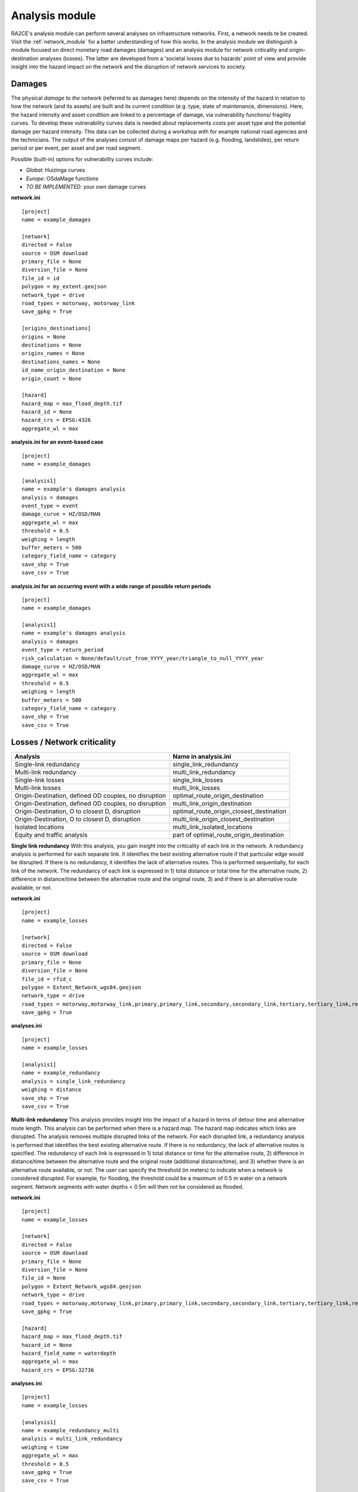 .. _analysis_module:

Analysis module
================
RA2CE's analysis module can perform several analyses on infrastructure networks. First, a network needs te be created. Visit the :ref:`network_module` for a better understanding of how this works. In the analysis module we distinguish a module focused on direct monetary road damages (damages) and an analysis module for network criticality and origin-destination analyses (losses). The latter are developed from a 'societal losses due to hazards' point of view and provide insight into the hazard impact on the network and the disruption of network services to society.

Damages
-------------------------------------
The physical *damage to the network* (referred to as damages here) depends on the intensity of the hazard in relation to how the network (and its assets) are built and its current condition (e.g. type, state of maintenance, dimensions). Here, the hazard intensity and asset condition are linked to a percentage of damage, via vulnerability functions/ fragility curves. To develop these vulnerability curves data is needed about replacements costs per asset type and the potential damage per hazard intensity. This data can be collected during a workshop with for example national road agencies and the technicians. The output of the analyses consist of damage maps per hazard (e.g. flooding, landslides), per return period or per event, per asset and per road segment.

Possible (built-in) options for vulnerability curves include:

- *Global*: Huizinga curves
- *Europe*: OSdaMage functions
- *TO BE IMPLEMENTED*: your own damage curves

**network.ini**
::

    [project]
    name = example_damages

    [network]
    directed = False
    source = OSM download
    primary_file = None
    diversion_file = None
    file_id = id
    polygon = my_extent.geojson
    network_type = drive
    road_types = motorway, motorway_link
    save_gpkg = True

    [origins_destinations]
    origins = None
    destinations = None
    origins_names = None
    destinations_names = None
    id_name_origin_destination = None
    origin_count = None

    [hazard]
    hazard_map = max_flood_depth.tif
    hazard_id = None
    hazard_crs = EPSG:4326
    aggregate_wl = max

**analysis.ini for an event-based case**
::

    [project]
    name = example_damages
    
    [analysis1]
    name = example's damages analysis
    analysis = damages
    event_type = event
    damage_curve = HZ/OSD/MAN
    aggregate_wl = max
    threshold = 0.5
    weighing = length
    buffer_meters = 500
    category_field_name = category
    save_shp = True
    save_csv = True

**analysis.ini for an occurring event with a wide range of possible return periods**
::

    [project]
    name = example_damages

    [analysis1]
    name = example's damages analysis
    analysis = damages
    event_type = return_period
    risk_calculation = None/default/cut_from_YYYY_year/triangle_to_null_YYYY_year
    damage_curve = HZ/OSD/MAN
    aggregate_wl = max
    threshold = 0.5
    weighing = length
    buffer_meters = 500
    category_field_name = category
    save_shp = True
    save_csv = True

Losses / Network criticality
-------------------------------------

======================================================   =====================
Analysis                                                   Name in analysis.ini
======================================================   =====================
Single-link redundancy                                   single_link_redundancy
Multi-link redundancy                                    multi_link_redundancy
Single-link losses                                       single_link_losses
Multi-link losses                                        multi_link_losses
Origin-Destination, defined OD couples, no disruption    optimal_route_origin_destination
Origin-Destination, defined OD couples, no disruption    multi_link_origin_destination
Origin-Destination, O to closest D, disruption           optimal_route_origin_closest_destination
Origin-Destination, O to closest D, disruption           multi_link_origin_closest_destination
Isolated locations                                       multi_link_isolated_locations
Equity and traffic analysis                              part of optimal_route_origin_destination    
======================================================   =====================

**Single link redundancy**
With this analysis, you gain insight into the criticality of each link in the network. A redundancy analysis is performed for each separate link. It identifies the best existing alternative route if that particular edge would be disrupted. If there is no redundancy, it identifies the lack of alternative routes. This is performed sequentially, for each link of the network. The redundancy of each link is expressed in 1) total distance or total time for the alternative route, 2) difference in distance/time between the alternative route and the original route, 3) and if there is an alternative route available, or not.

**network.ini**
::

    [project]
    name = example_losses

    [network]
    directed = False
    source = OSM download
    primary_file = None
    diversion_file = None
    file_id = rfid_c
    polygon = Extent_Network_wgs84.geojson
    network_type = drive
    road_types = motorway,motorway_link,primary,primary_link,secondary,secondary_link,tertiary,tertiary_link,residential
    save_gpkg = True

**analyses.ini**
::

  [project]
  name = example_losses

  [analysis1]
  name = example_redundancy
  analysis = single_link_redundancy
  weighing = distance
  save_shp = True
  save_csv = True



**Multi-link redundancy**
This analysis provides insight into the impact of a hazard in terms of detour time and alternative route length. This analysis can be performed when there is a hazard map. The hazard map indicates which links are disrupted. The analysis removes multiple disrupted links of the network. For each disrupted link, a redundancy analysis is performed that identifies the best existing alternative route. If there is no redundancy, the lack of alternative routes is specified. The redundancy of each link is expressed in 1) total distance or time for the alternative route, 2) difference in distance/time between the alternative route and the original route (additional distance/time), and 3) whether there is an alternative route available, or not. The user can specify the threshold (in meters) to indicate when a network is considered disrupted. For example, for flooding, the threshold could be a maximum of 0.5 m water on a network segment. Network segments with water depths < 0.5m will then not be considered as flooded.  

**network.ini**
::

    [project]
    name = example_losses

    [network]
    directed = False
    source = OSM download
    primary_file = None
    diversion_file = None
    file_id = None
    polygon = Extent_Network_wgs84.geojson
    network_type = drive
    road_types = motorway,motorway_link,primary,primary_link,secondary,secondary_link,tertiary,tertiary_link,residential
    save_gpkg = True

    [hazard]
    hazard_map = max_flood_depth.tif
    hazard_id = None
    hazard_field_name = waterdepth
    aggregate_wl = max
    hazard_crs = EPSG:32736

**analyses.ini**
::

    [project]
    name = example_losses

    [analysis1]
    name = example_redundancy_multi
    analysis = multi_link_redundancy
    weighing = time
    aggregate_wl = max
    threshold = 0.5
    save_gpkg = True
    save_csv = True

**Single-link losses**
With this analysis, you gain insight into the economic losses due to a hazard. This analysis uses single-link redundancy as its underlying criticality method. Similar to the redundancy analysis, this analysis is performed for each separate link. The output will include Vehicle Loss Hours (VLH) of the disrupted links in a currency (e.g., €) for a given part of the day (e.g., morning rush hour) for each trip purpose (e.g., freight, business, etc.). The output type is gpkg, with generated columns in the result file such as vlh_<trip purpose>_<EVi>_<method> or vlh_<trip purpose>_<RPj>_<method> and vlh_total_<EVi>_<method> or vlh_total_<RPj>_<method> (if event-based or return-period based analyses respectively. EV stands for event and RP stands for return period). The vlh_total column sums all vlh_<trip purpose> columns. An example is vlh_business_EV1_ma, where EVi refers to each flood map (introduced as events without return periods) introduced in the network.ini, and method refers to min, mean, max water level aggregation method. The input required includes hazard maps, traffic intensity (AADT, annual average daily traffic), a shapefile of the network under study with the file_id column matching the link_id column of the traffic intensity file (both columns should have the same values to trace links with similar ID numbers in both files), values of time or distance for each trip purpose, and a resilience curve, which is a CSV file representing the function loss and the duration of the corresponding function loss. The default traffic period is 'day'. For shorter hazard periods or based on specific user considerations, the user can set the traffic period (see Partofday Enums) and specify the number of hours per traffic period with hours_per_traffic_period = X (hrs). In this case, traffic intensities are measured as vehicles per traffic period. Here are the analysis steps:



**network.ini**
::

    [project]
    name = example_losses

    [network]
    directed = False
    source = shapefile
    primary_file = network.shp
    diversion_file = None
    file_id = ID
    link_type_column = highway
    polygon = None
    network_type = None
    road_types = None
    save_gpkg = True

    [hazard]
    hazard_map = max_flood_depth.tif
    hazard_id = None
    hazard_field_name = None
    aggregate_wl = max
    hazard_crs = EPSG:32736

**analyses.ini**
::

    [project]
    name = example_losses

    [analysis1]
    name = example_redundancy
    analysis = single_link_losses
    weighing = time  # time or length
    threshold = 0
    production_loss_per_capita_per_hour = 12
    trip_purposes = business,commute,freight,other
    traffic_intensities_file = <full file path or name>
    resilience_curves_file = <full file path or name>
    values_of_time_file = <full file path or name>
    save_csv = True
    save_gpkg = True


**Origin-Destination, defined OD couples**
RA2CE allows for origin-destination analyses. This analysis finds the shortest (distance-weighed) or quickest (time-weighed) route between all Origins and all Destinations inputted by the user, with and without disruption. The origins and destinations need to be defined by the user. This requires a certain data structure. See the origins-destinations examples notebooks to learn how to do this.  

**network.ini for the case without hazard**
::

    [project]
    name = example_losses

    [network]
    directed = False
    source = OSM download
    primary_file = None
    diversion_file = None
    file_id = rfid_c
    polygon = Extent_Network_wgs84.geojson
    network_type = drive
    road_types = motorway,motorway_link,primary,primary_link,secondary,secondary_link,tertiary,tertiary_link,residential
    save_gpkg = True

    [origins_destinations]
    origins = origins_worldpop_wgs84.shp
    destinations = destinations_all_good_wgs84.shp
    origins_names = A
    destinations_names = B
    id_name_origin_destination = OBJECTID
    origin_count = POPULATION
    origin_out_fraction = 1
    category = category

**analyses.ini for the case without hazard**
::

    [project]
    name = example_losses

    [analysis1]
    name = example_od
    analysis = optimal_route_origin_destination
    weighing = distance
    save_gpkg = True
    save_csv = True

**network.ini for the case with hazard**
::

    [project]
    name = example_losses

    [network]
    directed = False
    source = OSM download
    primary_file = None
    diversion_file = None
    file_id = rfid_c
    polygon = Extent_Network_wgs84.geojson
    network_type = drive
    road_types = motorway,motorway_link,primary,primary_link,secondary,secondary_link,tertiary,tertiary_link,residential
    save_shp = True

    [origins_destinations]
    origins = origins_worldpop_wgs84.shp
    destinations = destinations_all_good_wgs84.shp
    origins_names = A
    destinations_names = B
    id_name_origin_destination = OBJECTID
    origin_count = POPULATION
    origin_out_fraction = 1
    category = category

**analyses.ini for the case with hazard**
::

    [project]
    name = example_losses

    [analysis1]
    name = example_od
    analysis = multi_link_origin_destination
    weighing = distance
    save_gpkg = True
    save_csv = True

**Origin-Destination, defined origins to closest destinations**
This analysis finds the shortest (distance-weighed) or quickest (time-weighed) route from all Origins to the closest Destinations inputted by the user, with and without disruption. It is possible to create different destination categories (e.g. hospitals, schools and shelters). In that case, RA2CE finds the routes from all origins to the closest destination per destination category (i.e. from each origin to the closest hospital, the closest school and the closest shelter). 

**network.ini for the case without hazard**
::

    [project]
    name = example_losses

    [network]
    directed = False
    source = OSM download
    primary_file = None
    diversion_file = None
    file_id = rfid_c
    polygon = Extent_Network_wgs84.geojson
    network_type = drive
    road_types = motorway,motorway_link,primary,primary_link,secondary,secondary_link,tertiary,tertiary_link,residential
    save_gpkg = True

    [origins_destinations]
    origins = origins_worldpop_wgs84.shp
    destinations = destinations_all_good_wgs84.shp
    origins_names = A
    destinations_names = B
    id_name_origin_destination = OBJECTID 
    origin_count = POPULATION
    origin_out_fraction = 1
    category = category

**analyses.ini for the case without hazard**
::

    [project]
    name = example_losses

    [analysis1]
    name = example_od
    analysis = optimal_route_origin_closest_destination
    weighing = distance
    save_gpkg= True
    save_csv = True

**network.ini for the case with hazard**
::

    [project]
    name = example_losses

    [network]
    directed = False
    source = OSM download
    primary_file = None
    diversion_file = None
    file_id = rfid_c
    polygon = Extent_Network_wgs84.geojson
    network_type = drive
    road_types = motorway,motorway_link,primary,primary_link,secondary,secondary_link,tertiary,tertiary_link,residential
    save_gpkg = True

    [origins_destinations]
    origins = origins_worldpop_wgs84.shp
    destinations = destinations_all_good_wgs84.shp
    origins_names = A
    destinations_names = B
    id_name_origin_destination = OBJECTID
    origin_count = POPULATION
    origin_out_fraction = 1
    category = category

    [hazard]
    hazard_map = max_flood_depth.tif
    hazard_id = None
    hazard_field_name = waterdepth
    aggregate_wl = max
    hazard_crs = EPSG:32736

**analyses.ini for the case with hazard**
::

    [project]
    name = example_losses

    [analysis1]
    name = example_od
    analysis = multi_link_origin_closest_destination
    aggregate_wl = max
    threshold = 1
    weighing = distance
    calculate_route_without_disruption = True
    save_gpkg = True
    save_csv = True

**Isolated locations**
This analysis finds the sections of the network that are fully isolated from the rest of the network (also named disconnected islands), because of network disruption due to a hazard. <UNDER DEVELOPMENT>

**network.ini**

::

    [project]
    name = example_losses

    [network]
    directed = False
    source = OSM download
    primary_file = None
    diversion_file = None
    file_id = rfid_c
    polygon = Extent_Network_wgs84.geojson
    network_type = drive
    road_types = motorway,motorway_link,trunk,trunk_link,primary,primary_link,secondary,secondary_link,tertiary,tertiary_link,unclassified,residential
    save_gpkg = True

    [origins_destinations]
    origins = origins_worldpop_wgs84.shp
    destinations = destinations_all_good_wgs84.shp
    origins_names = A
    destinations_names = B
    id_name_origin_destination = OBJECTID
    origin_count = POPULATION
    origin_out_fraction = 1
    category = category

    [hazard]
    hazard_map = max_flood_depth.tif
    hazard_id = None
    hazard_field_name = waterdepth
    aggregate_wl = max
    hazard_crs = EPSG:4326

    [isolation]
    locations = origins_worldpop_wgs84.shp


**analyses.ini**

::

    [project]
    name = example_losses

    [analysis1]
    name = example_locations
    analysis = multi_link_isolated_locations
    aggregate_wl = max
    threshold = 1
    weighing = length
    buffer_meters = 1000
    category_field_name = category
    save_gpkg = True
    save_csv = True


**Traffic and equity analysis**
This analysis allows for network criticality analysis taking into account three distributive equity principles: utilitarian, egalitarian and prioritarian principles. For more background knowledge on these principles and the application on transport network criticality analysis, please read: https://www.sciencedirect.com/science/article/pii/S0965856420308077> The purpose of the equity analysis is providing insight into how different distributive principles can result in different prioritization of the network. While we usually prioritize network interventions based on the number of people that use the road, equity principles allow us to also take into account the function of the network for for example underprivileged communities. Depending on the equity principle applied, your network prioritization might change, which can change decision-making.
This analysis is set up generically so that the user can determine the equity weights themselves. This can for example be GINI-coefficients or social vulnerability scores. The user-defined equity weights will feed into the prioritarian principle. The equity analysis example notebook will guide you through the use of this analysis.     

**network.ini**

::

    [project]
    name = example_losses

    [network]
    directed = False
    source = OSM download
    primary_file = None
    diversion_file = None
    file_id = rfid_c
    polygon = Extent_Network_wgs84.geojson
    network_type = drive
    road_types = motorway,motorway_link,trunk,trunk_link,primary,primary_link,secondary,secondary_link,tertiary,tertiary_link,unclassified,residential
    save_gpkg = True

    [origins_destinations]
    origins = origins_points.shp # Must be in the static/network folder, belongs to this analysis. origins should hold counts (e.g. how many people live in the origin)
    destinations = destination_points.shp # Must be in the static/network folder, belongs to this analysis
    origins_names = A
    destinations_names = B
    id_name_origin_destination = OBJECTID 
    origin_count = values #necessary if traffic on each edge should be recorded in optimal_route_origin_destination
    origin_out_fraction = 1
    category = category #column name in destinations specifying the different destination categories (e.g. hospital, school, etc.)
    region = region.shp #a shapefile outlining the region's geometry, necessary for distributional / equity analysis
    region_var = DESA #the region's name recorded in a column of the region shapefile

    [hazard]
    hazard_map = None
    hazard_id = None
    hazard_field_name = None
    aggregate_wl = None
    hazard_crs = None


**analyses.ini**

::

    [project]
    name = equity_analysis
    
    [analysis1]
    name = optimal route origin destination
    analysis = optimal_route_origin_destination
    weighing = length
    save_traffic = True #True if you want to record the traffic in each edge
    equity_weight = region_weight.csv #equity-weighted factors for each region, should be stored in static/network. Note that 'region' and 'region_var' should present in network.ini
    save_gpkg = True
    save_csv = True
